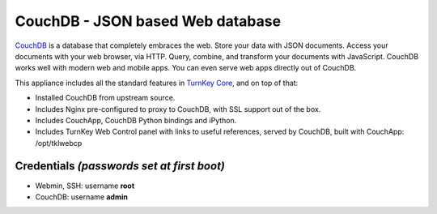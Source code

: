 CouchDB - JSON based Web database
=================================

`CouchDB`_ is a database that completely embraces the web. Store your
data with JSON documents. Access your documents with your web browser,
via HTTP. Query, combine, and transform your documents with JavaScript.
CouchDB works well with modern web and mobile apps. You can even serve
web apps directly out of CouchDB.

This appliance includes all the standard features in `TurnKey Core`_,
and on top of that:

- Installed CouchDB from upstream source.
- Includes Nginx pre-configured to proxy to CouchDB, with SSL support
  out of the box.
- Includes CouchApp, CouchDB Python bindings and iPython.
- Includes TurnKey Web Control panel with links to useful references,
  served by CouchDB, built with CouchApp: /opt/tklwebcp

Credentials *(passwords set at first boot)*
-------------------------------------------

-  Webmin, SSH: username **root**
-  CouchDB: username **admin**

.. _CouchDB: http://couchdb.apache.org/
.. _TurnKey Core: http://www.turnkeylinux.org/core

